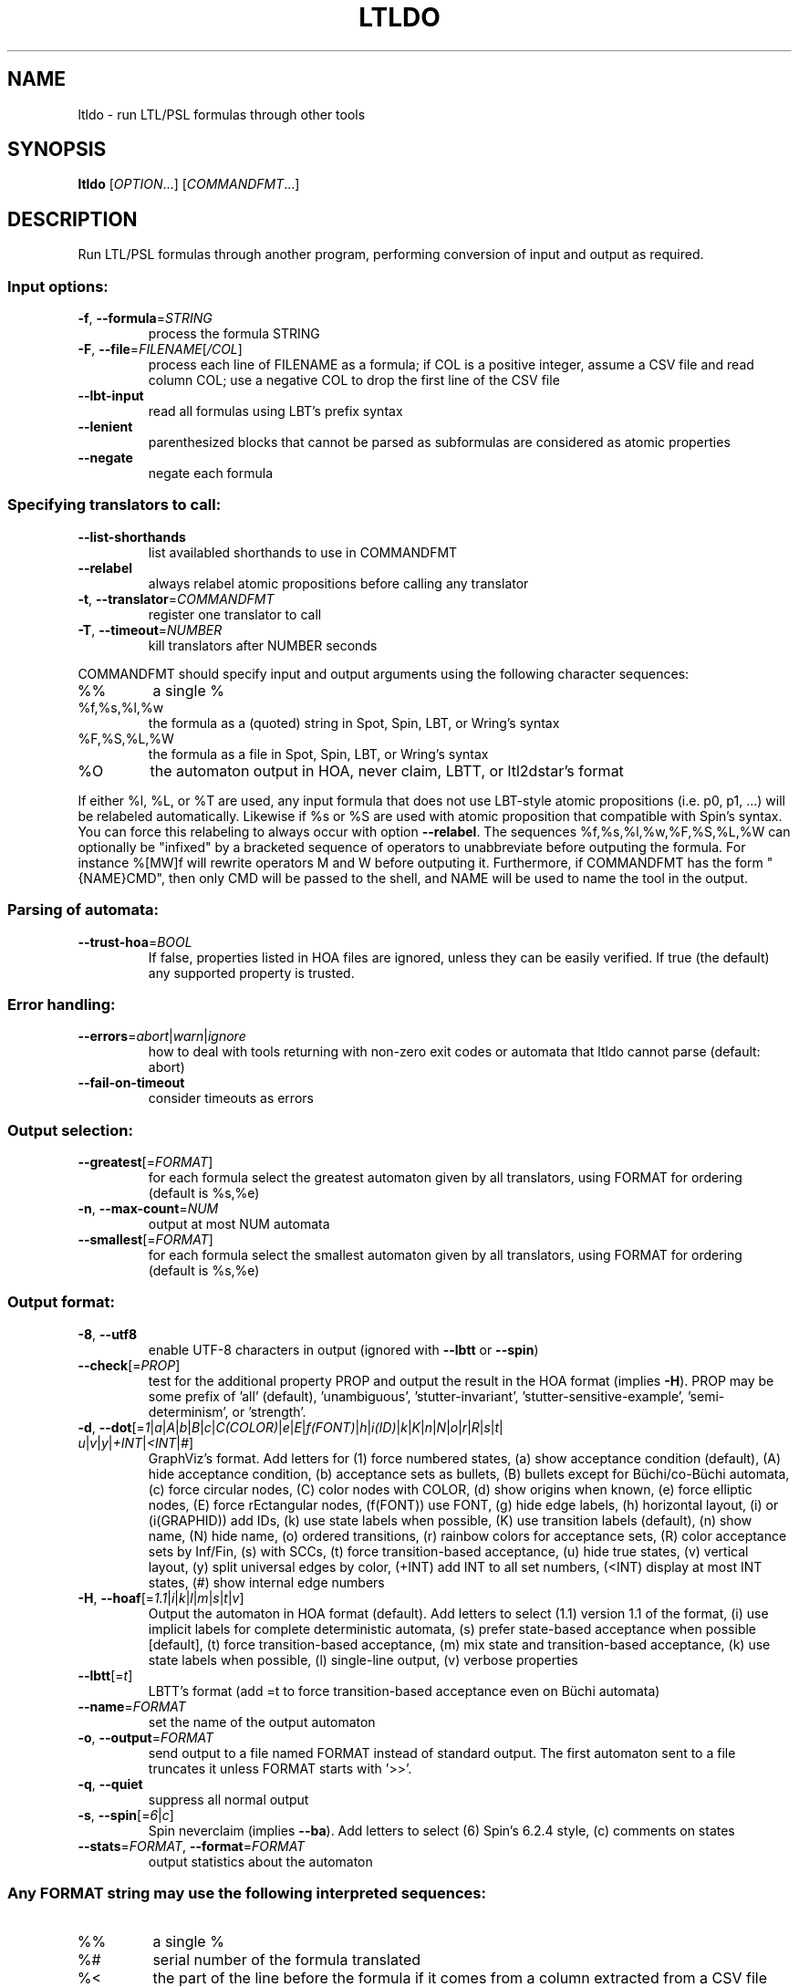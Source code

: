 .\" DO NOT MODIFY THIS FILE!  It was generated by help2man 1.47.4.
.TH LTLDO "1" "December 2022" "ltldo (spot) 2.11.3" "User Commands"
.SH NAME
ltldo \- run LTL/PSL formulas through other tools
.SH SYNOPSIS
.B ltldo
[\fI\,OPTION\/\fR...] [\fI\,COMMANDFMT\/\fR...]
.SH DESCRIPTION
Run LTL/PSL formulas through another program, performing conversion
of input and output as required.
.SS "Input options:"
.TP
\fB\-f\fR, \fB\-\-formula\fR=\fI\,STRING\/\fR
process the formula STRING
.TP
\fB\-F\fR, \fB\-\-file\fR=\fI\,FILENAME\/\fR[\fI\,/COL\/\fR]\fI\,\/\fR
process each line of FILENAME as a formula; if COL
is a positive integer, assume a CSV file and read
column COL; use a negative COL to drop the first
line of the CSV file
.TP
\fB\-\-lbt\-input\fR
read all formulas using LBT's prefix syntax
.TP
\fB\-\-lenient\fR
parenthesized blocks that cannot be parsed as
subformulas are considered as atomic properties
.TP
\fB\-\-negate\fR
negate each formula
.SS "Specifying translators to call:"
.TP
\fB\-\-list\-shorthands\fR
list availabled shorthands to use in COMMANDFMT
.TP
\fB\-\-relabel\fR
always relabel atomic propositions before calling
any translator
.TP
\fB\-t\fR, \fB\-\-translator\fR=\fI\,COMMANDFMT\/\fR
register one translator to call
.TP
\fB\-T\fR, \fB\-\-timeout\fR=\fI\,NUMBER\/\fR
kill translators after NUMBER seconds
.PP
COMMANDFMT should specify input and output arguments using the following
character sequences:
.TP
%%
a single %
.TP
%f,%s,%l,%w
the formula as a (quoted) string in Spot, Spin,
LBT, or Wring's syntax
.TP
%F,%S,%L,%W
the formula as a file in Spot, Spin, LBT, or
Wring's syntax
.TP
%O
the automaton output in HOA, never claim, LBTT, or
ltl2dstar's format
.PP
If either %l, %L, or %T are used, any input formula that does not use LBT\-style
atomic propositions (i.e. p0, p1, ...) will be relabeled automatically.
Likewise if %s or %S are used with atomic proposition that compatible with
Spin's syntax.  You can force this relabeling to always occur with option
\fB\-\-relabel\fR.
The sequences %f,%s,%l,%w,%F,%S,%L,%W can optionally be "infixed" by a
bracketed sequence of operators to unabbreviate before outputing the formula.
For instance %[MW]f will rewrite operators M and W before outputing it.
Furthermore, if COMMANDFMT has the form "{NAME}CMD", then only CMD will be
passed to the shell, and NAME will be used to name the tool in the output.
.SS "Parsing of automata:"
.TP
\fB\-\-trust\-hoa\fR=\fI\,BOOL\/\fR
If false, properties listed in HOA files are
ignored, unless they can be easily verified.  If
true (the default) any supported property is
trusted.
.SS "Error handling:"
.TP
\fB\-\-errors\fR=\fI\,abort\/\fR|\fI\,warn\/\fR|\fI\,ignore\/\fR
how to deal with tools returning with
non\-zero exit codes or automata that ltldo cannot
parse (default: abort)
.TP
\fB\-\-fail\-on\-timeout\fR
consider timeouts as errors
.SS "Output selection:"
.TP
\fB\-\-greatest\fR[=\fI\,FORMAT\/\fR]
for each formula select the greatest automaton
given by all translators, using FORMAT for
ordering (default is %s,%e)
.TP
\fB\-n\fR, \fB\-\-max\-count\fR=\fI\,NUM\/\fR
output at most NUM automata
.TP
\fB\-\-smallest\fR[=\fI\,FORMAT\/\fR]
for each formula select the smallest automaton
given by all translators, using FORMAT for
ordering (default is %s,%e)
.SS "Output format:"
.TP
\fB\-8\fR, \fB\-\-utf8\fR
enable UTF\-8 characters in output (ignored with
\fB\-\-lbtt\fR or \fB\-\-spin\fR)
.TP
\fB\-\-check\fR[=\fI\,PROP\/\fR]
test for the additional property PROP and output
the result in the HOA format (implies \fB\-H\fR).  PROP
may be some prefix of 'all' (default),
\&'unambiguous', 'stutter\-invariant',
\&'stutter\-sensitive\-example', 'semi\-determinism',
or 'strength'.
.TP
\fB\-d\fR, \fB\-\-dot\fR[=\fI\,1\/\fR|\:\fI\,a\/\fR|\:\fI\,A\/\fR|\:\fI\,b\/\fR|\:\fI\,B\/\fR|\:\fI\,c\/\fR|\:\fI\,C(COLOR)\/\fR|\:\fI\,e\/\fR|\:\fI\,E\/\fR|\:\fI\,f(FONT)\/\fR|\:\fI\,h\/\fR|\:\fI\,i(ID)\/\fR|\:\fI\,k\/\fR|\:\fI\,K\/\fR|\:\fI\,n\/\fR|\:\fI\,N\/\fR|\:\fI\,o\/\fR|\:\fI\,r\/\fR|\:\fI\,R\/\fR|\:\fI\,s\/\fR|\:\fI\,t\/\fR|\:\fI\,u\/\fR|\:\fI\,v\/\fR|\:\fI\,y\/\fR|\:\fI\,+INT\/\fR|\:\fI\,<INT\/\fR|\:\fI\,#\/\fR]
GraphViz's format.  Add letters for (1) force
numbered states, (a) show acceptance condition
(default), (A) hide acceptance condition, (b)
acceptance sets as bullets, (B) bullets except for
Büchi/co\-Büchi automata, (c) force circular
nodes, (C) color nodes with COLOR, (d) show
origins when known, (e) force elliptic nodes, (E)
force rEctangular nodes, (f(FONT)) use FONT, (g)
hide edge labels, (h) horizontal layout, (i) or
(i(GRAPHID)) add IDs, (k) use state labels when
possible, (K) use transition labels (default), (n)
show name, (N) hide name, (o) ordered transitions,
(r) rainbow colors for acceptance sets, (R) color
acceptance sets by Inf/Fin, (s) with SCCs, (t)
force transition\-based acceptance, (u) hide true
states, (v) vertical layout, (y) split universal
edges by color, (+INT) add INT to all set numbers,
(<INT) display at most INT states, (#) show
internal edge numbers
.TP
\fB\-H\fR, \fB\-\-hoaf\fR[=\fI\,1.1\/\fR|\:\fI\,i\/\fR|\:\fI\,k\/\fR|\:\fI\,l\/\fR|\:\fI\,m\/\fR|\:\fI\,s\/\fR|\:\fI\,t\/\fR|\:\fI\,v\/\fR]
Output the automaton in HOA format
(default).  Add letters to select (1.1) version
1.1 of the format, (i) use implicit labels for
complete deterministic automata, (s) prefer
state\-based acceptance when possible [default],
(t) force transition\-based acceptance, (m) mix
state and transition\-based acceptance, (k) use
state labels when possible, (l) single\-line
output, (v) verbose properties
.TP
\fB\-\-lbtt\fR[=\fI\,t\/\fR]
LBTT's format (add =t to force transition\-based
acceptance even on Büchi automata)
.TP
\fB\-\-name\fR=\fI\,FORMAT\/\fR
set the name of the output automaton
.TP
\fB\-o\fR, \fB\-\-output\fR=\fI\,FORMAT\/\fR
send output to a file named FORMAT instead of
standard output.  The first automaton sent to a
file truncates it unless FORMAT starts with '>>'.
.TP
\fB\-q\fR, \fB\-\-quiet\fR
suppress all normal output
.TP
\fB\-s\fR, \fB\-\-spin\fR[=\fI\,6\/\fR|\:\fI\,c\/\fR]
Spin neverclaim (implies \fB\-\-ba\fR).  Add letters to
select (6) Spin's 6.2.4 style, (c) comments on
states
.TP
\fB\-\-stats\fR=\fI\,FORMAT\/\fR, \fB\-\-format\fR=\fI\,FORMAT\/\fR
output statistics about the automaton
.SS "Any FORMAT string may use the following interpreted sequences:"
.TP
%%
a single %
.TP
%#
serial number of the formula translated
.TP
%<
the part of the line before the formula if it
comes from a column extracted from a CSV file
.TP
%>
the part of the line after the formula if it comes
from a column extracted from a CSV file
.TP
%a
number of acceptance sets
.TP
%c, %[LETTERS]c
number of SCCs; you may filter the SCCs to count
using the following LETTERS, possibly
concatenated: (a) accepting, (r) rejecting, (c)
complete, (v) trivial, (t) terminal, (w) weak,
(iw) inherently weak. Use uppercase letters to
negate them.
.TP
%d
1 if the output is deterministic, 0 otherwise
.TP
%e, %[LETTER]e
number of edges (add one LETTER to select (r)
reachable [default], (u) unreachable, (a) all).
.TP
%F
name of the input file
.TP
%f
formula translated
.TP
%g, %[LETTERS]g
acceptance condition (in HOA syntax); add brackets
to print an acceptance name instead and LETTERS to
tweak the format: (0) no parameters, (a)
accentuated, (b) abbreviated, (d) style used in
dot output, (g) no generalized parameter, (l)
recognize Street\-like and Rabin\-like, (m) no main
parameter, (p) no parity parameter, (o) name
unknown acceptance as 'other', (s) shorthand for
\&'lo0'.
.TP
%h
the automaton in HOA format on a single line (use
%[opt]h to specify additional options as in
\fB\-\-hoa\fR=\fI\,opt)\/\fR
.TP
%L
location in the input file
.TP
%m
name of the automaton
.TP
%n
number of nondeterministic states in output
.TP
%p
1 if the output is complete, 0 otherwise
.TP
%r
wall\-clock time elapsed in seconds (excluding
parsing)
.TP
%R, %[LETTERS]R
CPU time (excluding parsing), in seconds; Add
LETTERS to restrict to(u) user time, (s) system
time, (p) parent process, or (c) children
processes.
.TP
%s, %[LETTER]s
number of states (add one LETTER to select (r)
reachable [default], (u) unreachable, (a) all).
.TP
%T
tool used for translation
.TP
%t, %[LETTER]t
number of transitions (add one LETTER to select
(r) reachable [default], (u) unreachable, (a)
all).
.TP
%u, %[e]u
number of states (or [e]dges) with universal
branching
.TP
%u, %[LETTER]u
1 if the automaton contains some universal
branching (or a number of [s]tates or [e]dges with
universal branching)
.TP
%w
one word accepted by the output automaton
.TP
%x, %[LETTERS]x
number of atomic propositions declared in the
automaton;  add LETTERS to list atomic
propositions with (n) no quoting, (s) occasional
double\-quotes with C\-style escape, (d)
double\-quotes with C\-style escape, (c)
double\-quotes with CSV\-style escape, (p) between
parentheses, any extra non\-alphanumeric character
will be used to separate propositions
.SS "Miscellaneous options:"
.TP
\fB\-\-help\fR
print this help
.TP
\fB\-\-version\fR
print program version
.PP
Mandatory or optional arguments to long options are also mandatory or optional
for any corresponding short options.
.SH "REPORTING BUGS"
Report bugs to <spot@lrde.epita.fr>.
.SH COPYRIGHT
Copyright \(co 2022  Laboratoire de Recherche et Développement de l'Epita.
License GPLv3+: GNU GPL version 3 or later <http://gnu.org/licenses/gpl.html>.
.br
This is free software: you are free to change and redistribute it.
There is NO WARRANTY, to the extent permitted by law.
.SH "SEE ALSO"
.BR randltl (1),
.BR genltl (1),
.BR ltlfilt (1),
.BR ltl2tgba (1),
.BR ltldo (1)
